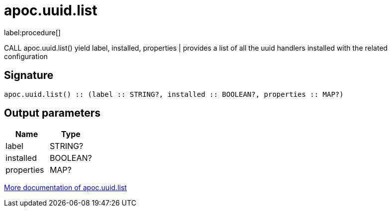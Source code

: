 ////
This file is generated by DocsTest, so don't change it!
////

= apoc.uuid.list
:description: This section contains reference documentation for the apoc.uuid.list procedure.

label:procedure[]

[.emphasis]
CALL apoc.uuid.list() yield label, installed, properties | provides a list of all the uuid handlers installed with the related configuration

== Signature

[source]
----
apoc.uuid.list() :: (label :: STRING?, installed :: BOOLEAN?, properties :: MAP?)
----

== Output parameters
[.procedures, opts=header]
|===
| Name | Type 
|label|STRING?
|installed|BOOLEAN?
|properties|MAP?
|===

xref::graph-updates/uuid.adoc[More documentation of apoc.uuid.list,role=more information]

